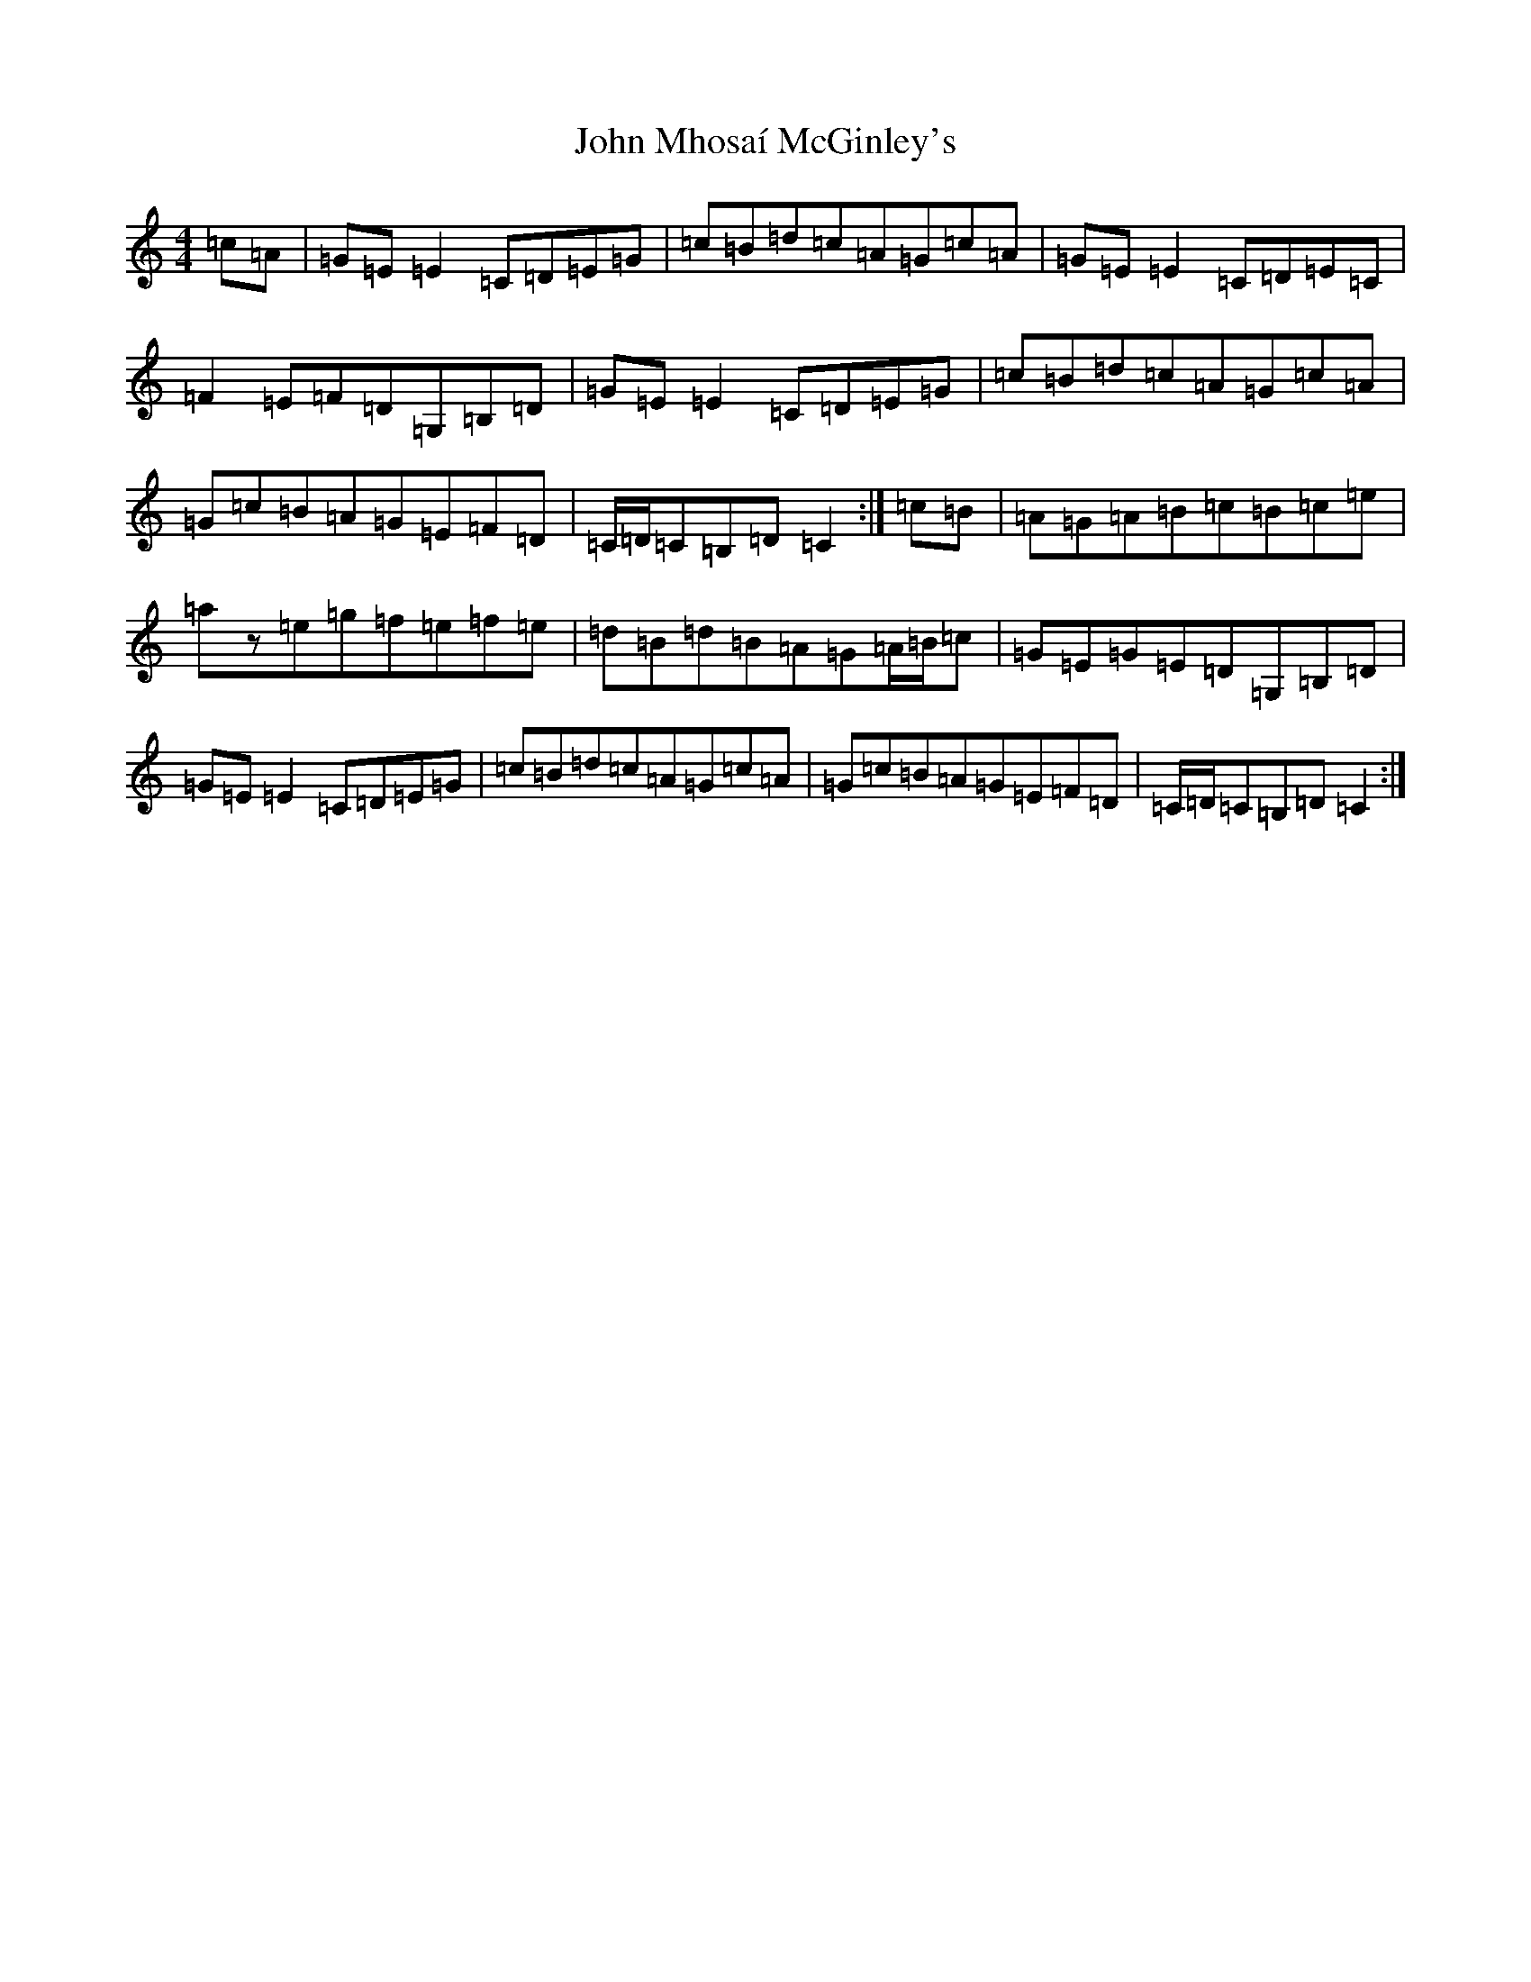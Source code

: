 X: 10810
T: John Mhosaí McGinley's
S: https://thesession.org/tunes/6274#setting6274
R: hornpipe
M:4/4
L:1/8
K: C Major
=c=A|=G=E=E2=C=D=E=G|=c=B=d=c=A=G=c=A|=G=E=E2=C=D=E=C|=F2=E=F=D=G,=B,=D|=G=E=E2=C=D=E=G|=c=B=d=c=A=G=c=A|=G=c=B=A=G=E=F=D|=C/2=D/2=C=B,=D=C2:|=c=B|=A=G=A=B=c=B=c=e|=az=e=g=f=e=f=e|=d=B=d=B=A=G=A/2=B/2=c|=G=E=G=E=D=G,=B,=D|=G=E=E2=C=D=E=G|=c=B=d=c=A=G=c=A|=G=c=B=A=G=E=F=D|=C/2=D/2=C=B,=D=C2:|